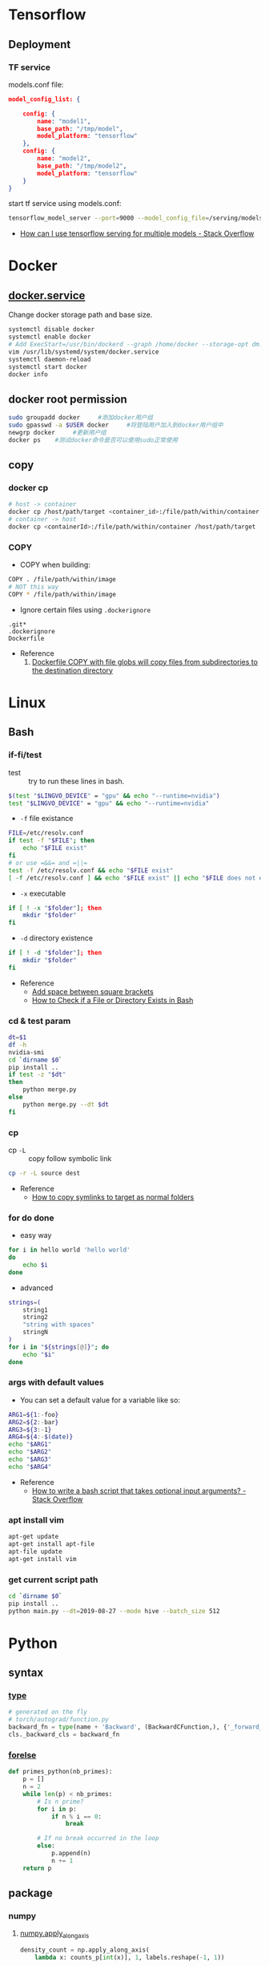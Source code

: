 * Tensorflow
** Deployment
*** TF service
    models.conf file:
    #+BEGIN_SRC json
      model_config_list: {

          config: {
              name: "model1",
              base_path: "/tmp/model",
              model_platform: "tensorflow"
          },
          config: {
              name: "model2",
              base_path: "/tmp/model2",
              model_platform: "tensorflow"
          }
      }
    #+END_SRC

    start tf service using models.conf:
    #+BEGIN_SRC bash
      tensorflow_model_server --port=9000 --model_config_file=/serving/models.conf
    #+END_SRC

    - [[https://stackoverflow.com/questions/45749024/how-can-i-use-tensorflow-serving-for-multiple-models][How can I use tensorflow serving for multiple models - Stack Overflow]]

* Docker
** [[https://blog.csdn.net/qq_37674858/article/details/81669082][docker.service]]
   Change docker storage path and base size.
   #+begin_src bash
     systemctl disable docker
     systemctl enable docker
     # Add ExecStart=/usr/bin/dockerd --graph /home/docker --storage-opt dm.basesize=40G
     vim /usr/lib/systemd/system/docker.service
     systemctl daemon-reload
     systemctl start docker
     docker info
   #+end_src
** docker root permission
   #+begin_src bash
     sudo groupadd docker     #添加docker用户组
     sudo gpasswd -a $USER docker     #将登陆用户加入到docker用户组中
     newgrp docker     #更新用户组
     docker ps    #测试docker命令是否可以使用sudo正常使用
   #+end_src

** copy
*** docker cp
    #+BEGIN_SRC bash
      # host -> container
      docker cp /host/path/target <container_id>:/file/path/within/container
      # container -> host
      docker cp <containerId>:/file/path/within/container /host/path/target
    #+END_SRC
*** COPY
    - COPY when building:
    #+begin_src bash
      COPY . /file/path/within/image
      # NOT this way
      COPY * /file/path/within/image
    #+end_src

    - Ignore certain files using =.dockerignore=
    #+begin_src text
      .git*
      .dockerignore
      Dockerfile
    #+end_src

    - Reference
      1. [[https://github.com/moby/moby/issues/15858][Dockerfile COPY with file globs will copy files from subdirectories to the destination directory]]
* Linux
** Bash
*** if-fi/test
    - test :: try to run these lines in bash.
    #+begin_src bash
      $(test "$LINGVO_DEVICE" = "gpu" && echo "--runtime=nvidia")
      test "$LINGVO_DEVICE" = "gpu" && echo "--runtime=nvidia"
    #+end_src

    - =-f= file existance
    #+begin_src bash
      FILE=/etc/resolv.conf
      if test -f "$FILE"; then
          echo "$FILE exist"
      fi
      # or use =&&= and =||=
      test -f /etc/resolv.conf && echo "$FILE exist"
      [ -f /etc/resolv.conf ] && echo "$FILE exist" || echo "$FILE does not exist"
    #+end_src

    - =-x= executable
    #+begin_src bash
      if [ ! -x "$folder"]; then
          mkdir "$folder"
      fi
    #+end_src

    - =-d= directory existence
    #+begin_src bash
      if [ ! -d "$folder"]; then
          mkdir "$folder"
      fi
    #+end_src

    - Reference
      - [[https://stackoverflow.com/questions/18119689/command-not-found-in-bashs-if-else-condition-when-using-d-dir][Add space between square brackets]]
      - [[https://linuxize.com/post/bash-check-le-exists/][How to Check if a File or Directory Exists in Bash]]


*** cd & test param
    #+begin_src bash
      dt=$1
      df -h
      nvidia-smi
      cd `dirname $0`
      pip install ..
      if test -z "$dt"
      then
          python merge.py
      else
          python merge.py --dt $dt
      fi
    #+end_src
*** cp
    - cp =-L= :: copy follow symbolic link
    #+begin_src bash
      cp -r -L source dest
    #+end_src

    - Reference
      - [[https://superuser.com/questions/216919/how-to-copy-symlinks-to-target-as-normal-folders][How to copy symlinks to target as normal folders]]

*** for do done
    - easy way
    #+begin_src bash
      for i in hello world 'hello world'
      do
          echo $i
      done
    #+end_src

    - advanced
    #+begin_src bash
      strings=(
          string1
          string2
          "string with spaces"
          stringN
      )
      for i in "${strings[@]}"; do
          echo "$i"
      done
    #+end_src

*** args with default values
    - You can set a default value for a variable like so:
    #+begin_src bash
      ARG1=${1:-foo}
      ARG2=${2:-bar}
      ARG3=${3:-1}
      ARG4=${4:-$(date)}
      echo "$ARG1"
      echo "$ARG2"
      echo "$ARG3"
      echo "$ARG4"
    #+end_src
    - Reference
      - [[https://stackoverflow.com/questions/9332802/how-to-write-a-bash-script-that-takes-optional-input-arguments][How to write a bash script that takes optional input arguments? - Stack Overflow]]
*** apt install vim
    #+BEGIN_SRC bash
      apt-get update
      apt-get install apt-file
      apt-file update
      apt-get install vim
    #+END_SRC


*** get current script path
    #+begin_src bash
      cd `dirname $0`
      pip install ..
      python main.py --dt=2019-08-27 --mode hive --batch_size 512
    #+end_src

* Python
** syntax
*** [[http://www.runoob.com/python/python-func-type.html][type]]
    #+begin_src python
      # generated on the fly
      # torch/autograd/function.py
      backward_fn = type(name + 'Backward', (BackwardCFunction,), {'_forward_cls': cls})
      cls._backward_cls = backward_fn
    #+end_src
*** [[https://medium.com/@s16h/the-forgotten-optional-else-in-python-loops-90d9c465c830][forelse]]
    #+begin_src python
      def primes_python(nb_primes):
          p = []
          n = 2
          while len(p) < nb_primes:
              # Is n prime?
              for i in p:
                  if n % i == 0:
                      break

              # If no break occurred in the loop
              else:
                  p.append(n)
                  n += 1
          return p
    #+end_src

** package

*** numpy

**** [[https://docs.scipy.org/doc/numpy/reference/generated/numpy.apply_along_axis.html][numpy.apply_along_axis]]
     #+begin_src python
       density_count = np.apply_along_axis(
           lambda x: counts_p[int(x)], 1, labels.reshape(-1, 1))
     #+end_src
*** [[https://github.com/requests/toolbelt][requests-toolbelt]]
    - Install
    #+begin_src bash
      conda install requests-toolbelt
      # or
      pip install requests-toolbelt
    #+end_src

    - Quick use
    #+begin_src python
      from requests_toolbelt import MultipartEncoder
      import requests

        m = MultipartEncoder(
            fields={'field0': 'value', 'field1': 'value',
                  'field2': ('filename', open('file.py', 'rb'), 'text/plain')}
        )

        r = requests.post('http://httpbin.org/post', data=m,
                      headers={'Content-Type': m.content_type})
    #+end_src
*** json
    - [[https://codeyarns.com/2017/02/22/python-json-dump-misses-last-newline/][dump with new lines]]
    #+begin_src python
      json.dump(json_data, open("foobar.json", "w"), indent=4)
    #+end_src
    stud



    keycode 66 = Mode_switch
    keysym h = h H Left
    keysym l = l L Right
    keysym k = k K Up
    keysym j = j J Down
    keysym u = u U Prior
    keysym i = i I Home
    keysym o = o O End
    keysym p = p P Next
    https://unix.stackexchange.com/questions/414926/bind-capshjkl-to-arrow-keys-caps-to-esc



    https://superuser.com/questions/463312/how-to-configure-ctrlh-as-backspace-under-google-chrome


    If you want to modify the bindings, the Emacs binding can be found in /usr/share/themes/Emacs/gtk-3.0/gtk-keys.css, which can be copied over to ~/.config/gtk-3.0/gtk.css and modified.
    On GTK3, the ~/.gtkrc-2.0 method no longer works. Instead, edit the ~/.config/gtk-3.0/settings.ini and add the following line to the end:
    gtk-key-theme-name=Emacs

*** YAML
**** list anchor

     #+begin_src yaml
         pos_category: &pos_category
           in_set: *pos_category
     #+end_src
*** pandas
**** str
     #+begin_src python
       df = pd.read_csv(filein, sep='\t')\
              .drop_duplicates(subset='img_url', keep='last')
       df = df[df.img_url.str.endswith('.jpg')]
       # and also
       df = df[df.img_url.str.contains('.jpg')]
     #+end_src

*** pickle
    #+begin_src python
      with open(fileout, 'wb') as fout:
          pickle.dump(result, fout)
    #+end_src
*** glob
    Sort files by date
    #+begin_src python
      import glob
      import os
      files = glob.glob("*.txt")
      files.sort(key=os.path.getmtime)
      print("\n".join(files))
    #+end_src
*** os
**** os.path.getctime
    #+begin_src python
      # Python program to explain os.path.getmtime() method

      # importing os and time module
      import os
      import time

      # Path
      path = '/home/User/Documents/file.txt'

      # Get the time of last
      # modifation of the specified
      # path since the epoch
      modification_time = os.path.getmtime(path)
      print("Last modification time since the epoch:", access_time)

      # convert the time in
      # seconds since epoch
      # to local time
      local_time = time.ctime(modification_time)
      print("Last modification time(Local time):", local_time)
    #+end_src

*** pytorch
**** [[https://discuss.pytorch.org/t/undefined-symbol-when-import-lltm-cpp-extension/32627/3][c++11 support]]
    #+begin_src python
      torch._C._GLIBCXX_USE_CXX11_ABI
    #+end_src
**** [[https://zhuanlan.zhihu.com/p/67806320][pytorch c++ extension]]

    - c++
    #+begin_src c++
      #include <torch/extension.h>
      #include <vector>

      torch::Tensor test_forward_cpu(const torch::Tensor& inputA,
                                     const torch::Tensor& inputB);
      std::vector<torch::Tensor> test_backward_cpu(const torch::Tensor& grad_output);

      torch::Tensor test_forward_cpu(const torch::Tensor& x,
                                     const torch::Tensor& y){
        AT_ASSERTM(x.sizes()==y.sizes(), "x must be the same size with y.");
        torch::Tensor z = torch::zeros(x.sizes());
        z = 2*x +y;
        return z;
      }

      std::vector<torch::Tensor> test_backward_cpu(const torch::Tensor& grad_output){
        torch::Tensor grad_x = 2* torch::ones(grad_output.sizes());
        torch::Tensor  grad_y = torch::ones(grad_output.sizes());
        return {grad_x, grad_y};
      }

      PYBIND11_MODULE(TORCH_EXTENSION_NAME,m){
        m.def("forward", &test_forward_cpu,"This is a forward test.");
        m.def("backward", &test_backward_cpu, "That is a backward test.");
      }
    #+end_src

    - setup
    #+begin_src python
      from setuptools import setup
      from torch.utils.cpp_extension import BuildExtension, CppExtension

      setup(name='test_cpp',
            ext_modules=[CppExtension(name='test_cpp',
                                      sources=['src/test.cpp']),
                         ],
            cmdclass={'build_ext': BuildExtension}
            )
    #+end_src

    - python 封装
    #+begin_src python
      import torch
      import test_cpp
      class TestFunction(torch.autograd.Function):
          @staticmethod
          def forward(ctx, x, y):
              return test_cpp.forward(x, y)

          @staticmethod
          def backward(ctx, grad_output):
              grad_x, grad_y = test_cpp.backward(grad_output)
              return grad_x, grad_y


      class Test(torch.nn.Module):
          def __init__(self):
              super().__init__()

          def forward(self, x, y):
              return TestFunction.apply(x, y)
    #+end_src

    - python demo
    #+begin_src python
      from test import Test
      from loguru import logger
      import torch

      test = Test()
      x = torch.autograd.Variable(torch.Tensor([1, 2, 3]), requires_grad=True)
      y = torch.autograd.Variable(torch.Tensor([4, 5, 6]), requires_grad=True)
      z = test(x, y).double()
      z.sum().backward()
      logger.info(x)
      logger.info(y)
      logger.info(z)
      logger.info(x.grad)
      logger.info(y.grad)
    #+end_src

*** [[https://github.com/joblib/joblib/issues/317][joblib]]
    #+begin_src python
      from joblib import Parallel, delayed
      # direct
      Parallel(n_jobs=16)(delayed(_filter)(image_dir, image_name, self.log)
                                  for image_name in tqdm(os.listdir(image_dir)))
      # use chunk
      chunk_num = self.n_jobs * 2
      chunk_size = int(np.ceil(df.shape[0] / chunk_num))
      chunks = [df.iloc[i:i+chunk_size] for i in range(chunk_num)]
      self.log(
          f'Splited into {chunk_num} parts, running {self.n_jobs} workers...')
      rtns = Parallel(n_jobs=self.n_jobs, verbose=10)(delayed(__op)(chunk, self.ops, self.Image)
                                                      for chunk in tqdm(chunks))
    #+end_src
* Vim tips
  delete all lines that are empty or that contain only whitespace chracters(spaces, tabs)
  #+begin_src  bash
    :g/^\s*$/d
    :v/\S/d
  #+end_src

* Linux tool
  [[https://centos.pkgs.org/7/epel-x86_64/aria2-1.34.0-5.el7.x86_64.rpm.html][aria2 rpm]]

* Gcc-7.3 g++-7.3
  #+begin_src bash
    conda install gcc_linux-64
    conda install gxx_linux-64
  #+end_src

* Install neovim & SpaceVim
  #+begin_src bash
    # https://github.com/neovim/neovim/wiki/Installing-Neovim
    yum install -y https://dl.fedoraproject.org/pub/epel/epel-release-latest-7.noarch.rpm
    yum install -y neovim python{2,3}-neovim
    curl -sLf https://spacevim.org/install.sh | bash
    # [[layers]]
    #   name = "lang#python"
  #+end_src

* Multi-class precsion & recall
  #+begin_src python
    from sklearn.metrics import confusion_matrix
    import numpy as np

    labels = ...
    predictions = ...

    cm = confusion_matrix(labels, predictions)
    recall = np.diag(cm) / np.sum(cm, axis = 1)
    precision = np.diag(cm) / np.sum(cm, axis = 0)
  #+end_src
* Git

** [[https://stackoverflow.com/questions/10904339/github-fatal-remote-origin-already-exists][remote origin exists]]
  #+begin_src bash
    git remote rm origin
    git remote add origin git@github.com:username/myapp.git
  #+end_src

* Emacs

** refactor
*** short-keys
    1. In iedit mode:
       - ~F~ to restrict to current function
       - ~V~ to focus selected
       - ~L~ to keep only current line, ~J~ to select below, ~K~ to select above
       - ~Tab~ to toggle on/off selected element


** evil
*** short-keys
    1. use ~b~ ~B~ ~e~ ~E~ to navigate
    2. ~vae~ visual an element
    3. ~var~ visual an subtree
    4. ~=ae~ auto-indent (or ~vae~ then ~=~)
    5. ~vii~ visual an indent

** org-mode

*** short-keys
    1. ~C-c C-x b~  org tree to indirect buffer

*** org table
    1. ~#+tblfm: $1=@#-2~ to add line number
